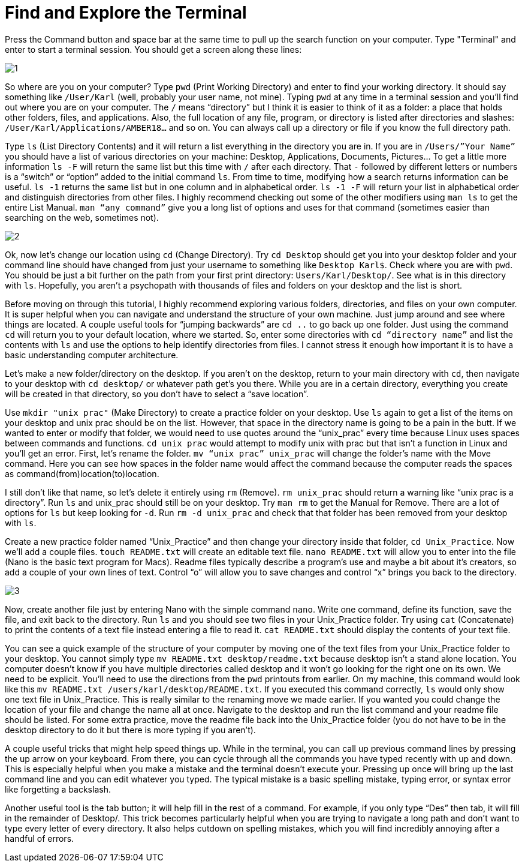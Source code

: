 = Find and Explore the Terminal

Press the Command button and space bar at the same time to pull up the search function on your computer. Type "Terminal" and enter to start a terminal session. You should get a screen along these lines:

image::images/Unix/1.png[]

So where are you on your computer? Type `pwd` (Print Working Directory) and enter to find your working directory. It should say something like `/User/Karl` (well, probably your user name, not mine). Typing `pwd` at any time in a terminal session and you’ll find out where you are on your computer. The `/` means “directory” but I think it is easier to think of it as a folder: a place that holds other folders, files, and applications. Also, the full location of any file, program, or directory is listed after directories and slashes: `/User/Karl/Applications/AMBER18…` and so on. You can always call up a directory or file if you know the full directory path.

Type `ls` (List Directory Contents) and it will return a list everything in the directory you are in. If you are in `/Users/”Your Name”` you should have a list of various directories on your machine: Desktop, Applications, Documents, Pictures… To get a little more information `ls -F` will return the same list but this time with `/` after each directory. That `-` followed by different letters or numbers is a “switch” or “option” added to the initial command `ls`. From time to time, modifying how a search returns information can be useful. `ls -1` returns the same list but in one column and in alphabetical order. `ls -1 -F` will return your list in alphabetical order and distinguish directories from other files. I highly recommend checking out some of the other modifiers using `man ls` to get the entire List Manual. `man “any command”` give you a long list of options and uses for that command (sometimes easier than searching on the web, sometimes not).

image::images/Unix/2.png[]

Ok, now let’s change our location using `cd` (Change Directory). Try `cd Desktop` should get you into your desktop folder and your command line should have changed from just your username to something like `Desktop Karl$`. Check where you are with `pwd`. You should be just a bit further on the path from your first print directory: `Users/Karl/Desktop/`. See what is in this directory with `ls`. Hopefully, you aren’t a psychopath with thousands of files and folders on your desktop and the list is short.

Before moving on through this tutorial, I highly recommend exploring various folders, directories, and files on your own computer. It is super helpful when you can navigate and understand the structure of your own machine. Just jump around and see where things are located. A couple useful tools for “jumping backwards” are `cd ..` to go back up one folder. Just using the command `cd` will return you to your default location, where we started. So, enter some directories with `cd “directory name”` and list the contents with `ls` and use the options to help identify directories from files. I cannot stress it enough how important it is to have a basic understanding computer architecture.

Let’s make a new folder/directory on the desktop. If you aren’t on the desktop, return to your main directory with `cd`, then navigate to your desktop with `cd desktop/` or whatever path get’s you there. While you are in a certain directory, everything you create will be created in that directory, so you don’t have to select a “save location”.

Use `mkdir "unix prac"` (Make Directory) to create a practice folder on your desktop. Use `ls` again to get a list of the items on your desktop and unix prac should be on the list. However, that space in the directory name is going to be a pain in the butt. If we wanted to enter or modify that folder, we would need to use quotes around the “unix_prac” every time because Linux uses spaces between commands and functions. `cd unix prac` would attempt to modify unix with prac but that isn’t a function in Linux and you’ll get an error. First, let’s rename the folder. `mv “unix prac” unix_prac` will change the folder’s name with the Move command. Here you can see how spaces in the folder name would affect the command because the computer reads the spaces as command(from)location(to)location.

I still don’t like that name, so let’s delete it entirely using `rm` (Remove). `rm unix_prac` should return a warning like “unix prac is a directory”. Run `ls` and unix_prac should still be on your desktop. Try `man rm` to get the Manual for Remove. There are a lot of options for `ls` but keep looking for `-d`. Run `rm -d unix_prac` and check that that folder has been removed from your desktop with `ls`.

Create a new practice folder named “Unix_Practice” and then change your directory inside that folder, `cd Unix_Practice`. Now we’ll add a couple files. `touch README.txt` will create an editable text file. `nano README.txt` will allow you to enter into the file (Nano is the basic text program for Macs). Readme files typically describe a program’s use and maybe a bit about it’s creators, so add a couple of your own lines of text. Control “o” will allow you to save changes and control “x” brings you back to the directory.

image::images/Unix/3.png[]

Now, create another file just by entering Nano with the simple command `nano`. Write one command, define its function, save the file, and exit back to the directory. Run `ls` and you should see two files in your Unix_Practice folder. Try using `cat` (Concatenate) to print the contents of a text file instead entering a file to read it. `cat README.txt` should display the contents of your text file.

You can see a quick example of the structure of your computer by moving one of the text files from your Unix_Practice folder to your desktop. You cannot simply type `mv README.txt desktop/readme.txt` because desktop isn’t a stand alone location. You computer doesn’t know if you have multiple directories called desktop and it won’t go looking for the right one on its own. We need to be explicit. You’ll need to use the directions from the `pwd` printouts from earlier. On my machine, this command would look like this `mv README.txt /users/karl/desktop/README.txt`. If you executed this command correctly, `ls` would  only show one text file in Unix_Practice. This is really similar to the renaming move we made earlier. If you wanted you could change the location of your file and change the name all at once. Navigate to the desktop and run the list command and your readme file should be listed. For some extra practice, move the readme file back into the Unix_Practice folder (you do not have to be in the desktop directory to do it but there is more typing if you aren't).

A couple useful tricks that might help speed things up. While in the terminal, you can call up previous command lines by pressing the up arrow on your keyboard. From there, you can cycle through all the commands you have typed recently with up and down. This is especially helpful when you make a mistake and the terminal doesn’t execute your. Pressing up once will bring up the last command line and you can edit whatever you typed. The typical mistake is a basic spelling mistake, typing error, or syntax error like forgetting a backslash.

Another useful tool is the tab button; it will help fill in the rest of a command. For example, if you only type “Des” then tab, it will fill in the remainder of Desktop/. This trick becomes particularly helpful when you are trying to navigate a long path and don’t want to type every letter of every directory. It also helps cutdown on spelling mistakes, which you will find incredibly annoying after a handful of errors.